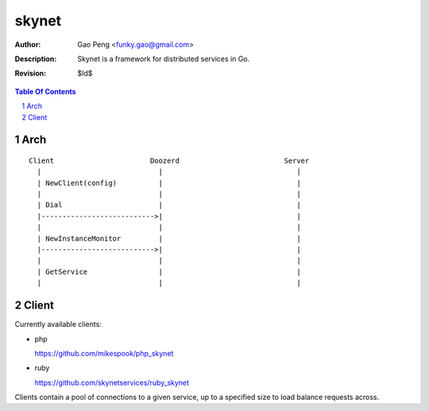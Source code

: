 ==============
skynet
==============

:Author: Gao Peng <funky.gao@gmail.com>
:Description: Skynet is a framework for distributed services in Go.
:Revision: $Id$

.. contents:: Table Of Contents
.. section-numbering::

Arch
====

::



                Client                       Doozerd                         Server
                  |                            |                                |
                  | NewClient(config)          |                                |
                  |                            |                                |
                  | Dial                       |                                |
                  |--------------------------->|                                |
                  |                            |                                |
                  | NewInstanceMonitor         |                                |
                  |--------------------------->|                                |
                  |                            |                                |
                  | GetService                 |                                |
                  |                            |                                |


Client
======

Currently available clients:

- php

  https://github.com/mikespook/php_skynet

- ruby

  https://github.com/skynetservices/ruby_skynet

Clients contain a pool of connections to a given service, up to a specified size to load balance requests across.
